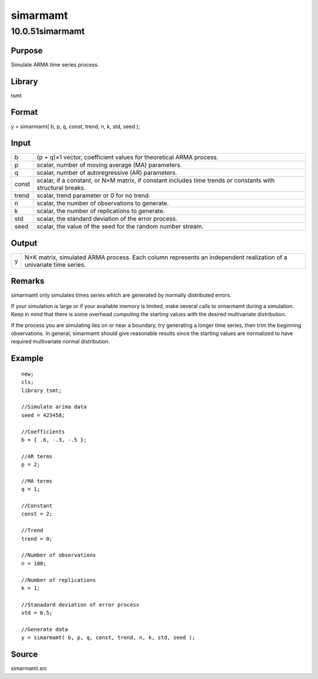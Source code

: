 =========
simarmamt
=========

10.0.51simarmamt
================

Purpose
-------

.. container::
   :name: Purpose

   Simulate ARMA time series process.

Library
-------

.. container:: gfunc
   :name: Library

   tsmt

Format
------

.. container::
   :name: Format

   y = simarmamt( b, p, q, const, trend, n, k, std, seed );

Input
-----

.. container::
   :name: Input

   +-------+-------------------------------------------------------------+
   | b     | (p + q)×1 vector, coefficient values for theoretical ARMA   |
   |       | process.                                                    |
   +-------+-------------------------------------------------------------+
   | p     | scalar, number of moving average (MA) parameters.           |
   +-------+-------------------------------------------------------------+
   | q     | scalar, number of autoregressive (AR) parameters.           |
   +-------+-------------------------------------------------------------+
   | const | scalar, if a constant, or N×M matrix, if constant includes  |
   |       | time trends or constants with structural breaks.            |
   +-------+-------------------------------------------------------------+
   | trend | scalar, trend parameter or 0 for no trend.                  |
   +-------+-------------------------------------------------------------+
   | n     | scalar, the number of observations to generate.             |
   +-------+-------------------------------------------------------------+
   | k     | scalar, the number of replications to generate.             |
   +-------+-------------------------------------------------------------+
   | std   | scalar, the standard deviation of the error process.        |
   +-------+-------------------------------------------------------------+
   | seed  | scalar, the value of the seed for the random number stream. |
   +-------+-------------------------------------------------------------+

Output
------

.. container::
   :name: Output

   +---+-----------------------------------------------------------------+
   | y | N×K matrix, simulated ARMA process. Each column represents an   |
   |   | independent realization of a univariate time series.            |
   +---+-----------------------------------------------------------------+

Remarks
-------

.. container::
   :name: Remarks

   simarmamt only simulates times series which are generated by normally
   distributed errors.

   If your simulation is large or if your available memory is limited,
   make several calls to simarmamt during a simulation. Keep in mind
   that there is some overhead computing the starting values with the
   desired multivariate distribution.

   If the process you are simulating lies on or near a boundary, try
   generating a longer time series, then trim the beginning
   observations. In general, simarmamt should give reasonable results
   since the starting values are normalized to have required
   multivariate normal distribution.

Example
-------

.. container::
   :name: Example

   ::

      new;
      cls;
      library tsmt;

      //Simulate arima data
      seed = 423458;

      //Coefficients
      b = { .6, -.3, -.5 };

      //AR terms
      p = 2;

      //MA terms
      q = 1;

      //Constant
      const = 2;

      //Trend
      trend = 0;

      //Number of observations
      n = 100;

      //Number of replications
      k = 1;

      //Stanadard deviation of error process
      std = 0.5;

      //Generate data
      y = simarmamt( b, p, q, const, trend, n, k, std, seed );

Source
------

.. container:: gfunc
   :name: Source

   simarmamt.src
